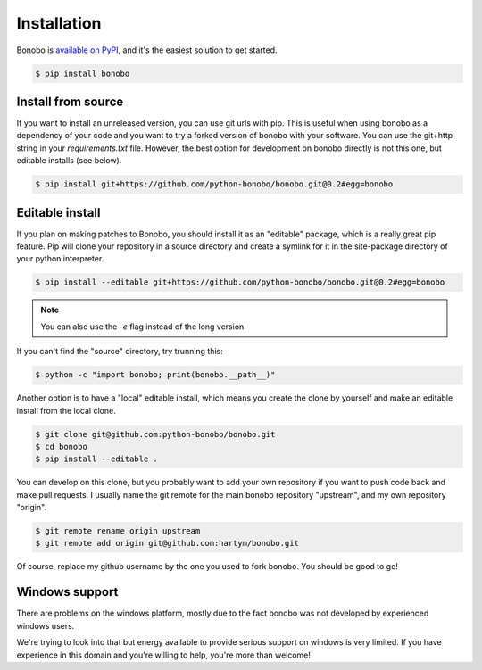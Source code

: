 Installation
============

Bonobo is `available on PyPI <https://pypi.python.org/pypi/bonobo>`_, and it's the easiest solution to get started.

.. code-block:: shell-session

    $ pip install bonobo

Install from source
:::::::::::::::::::

If you want to install an unreleased version, you can use git urls with pip. This is useful when using bonobo as a
dependency of your code and you want to try a forked version of bonobo with your software. You can use the git+http
string in your `requirements.txt` file. However, the best option for development on bonobo directly is not this one,
but editable installs (see below).

.. code-block:: shell-session

    $ pip install git+https://github.com/python-bonobo/bonobo.git@0.2#egg=bonobo

Editable install
::::::::::::::::

If you plan on making patches to Bonobo, you should install it as an "editable" package, which is a really great pip feature.
Pip will clone your repository in a source directory and create a symlink for it in the site-package directory of your
python interpreter.

.. code-block:: shell-session

    $ pip install --editable git+https://github.com/python-bonobo/bonobo.git@0.2#egg=bonobo

.. note:: You can also use the `-e` flag instead of the long version.

If you can't find the "source" directory, try trunning this:

.. code-block:: shell-session

    $ python -c "import bonobo; print(bonobo.__path__)"

Another option is to have a "local" editable install, which means you create the clone by yourself and make an editable install
from the local clone.

.. code-block:: shell-session

    $ git clone git@github.com:python-bonobo/bonobo.git
    $ cd bonobo
    $ pip install --editable .
    
You can develop on this clone, but you probably want to add your own repository if you want to push code back and make pull requests.
I usually name the git remote for the main bonobo repository "upstream", and my own repository "origin".

.. code-block:: shell-session
    
    $ git remote rename origin upstream
    $ git remote add origin git@github.com:hartym/bonobo.git

Of course, replace my github username by the one you used to fork bonobo. You should be good to go!

Windows support
:::::::::::::::

There are problems on the windows platform, mostly due to the fact bonobo was not developed by experienced windows users.

We're trying to look into that but energy available to provide serious support on windows is very limited.
If you have experience in this domain and you're willing to help, you're more than welcome!



.. todo::

    Better install docs, especially on how to use different forks or branches, etc.

